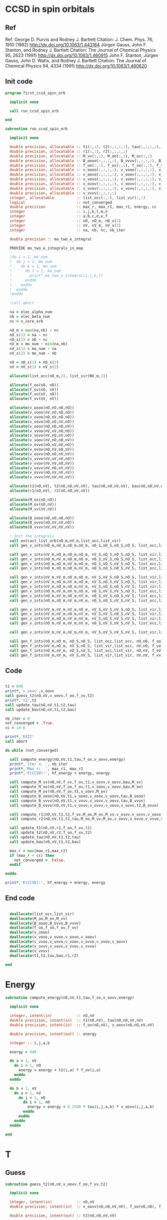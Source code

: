 * CCSD in spin orbitals
** Ref
Ref:
George D. Purvis and Rodney J. Bartlett
Citation: J. Chem. Phys. 76, 1910 (1982)
http://dx.doi.org/10.1063/1.443164
Jürgen Gauss, John F. Stanton, and Rodney J. Bartlett
Citation: The Journal of Chemical Physics 95, 2623 (1991)
http://dx.doi.org/10.1063/1.460915
John F. Stanton, Jürgen Gauss, John D. Watts, and Rodney J. Bartlett
Citation: The Journal of Chemical Physics 94, 4334 (1991)
http://dx.doi.org/10.1063/1.460620

** Init code
#+begin_src f90 :comments org :tangle first_ccsd_spin_orb.irp.f
program first_ccsd_spin_orb
  
  implicit none

  call run_ccsd_spin_orb
  
end
#+end_src

#+begin_src f90 :comments org :tangle first_ccsd_spin_orb.irp.f
subroutine run_ccsd_spin_orb

  implicit none

  double precision, allocatable :: t1(:,:), t2(:,:,:,:), tau(:,:,:,:), bau(:,:,:,:)
  double precision, allocatable :: r1(:,:), r2(:,:,:,:)
  double precision, allocatable :: M_vv(:,:), M_oo(:,:), M_ov(:,:)
  double precision, allocatable :: B_oooo(:,:,:,:), B_vvvv(:,:,:,:), B_ovvo(:,:,:,:)
  double precision, allocatable :: f_oo(:,:), f_ov(:,:), f_vo(:,:), f_vv(:,:)
  double precision, allocatable :: v_oooo(:,:,:,:), v_vooo(:,:,:,:), v_ovoo(:,:,:,:)
  double precision, allocatable :: v_oovo(:,:,:,:), v_ooov(:,:,:,:), v_vvoo(:,:,:,:) 
  double precision, allocatable :: v_vovo(:,:,:,:), v_voov(:,:,:,:), v_ovvo(:,:,:,:)
  double precision, allocatable :: v_ovov(:,:,:,:), v_oovv(:,:,:,:), v_vvvo(:,:,:,:)
  double precision, allocatable :: v_vvov(:,:,:,:), v_vovv(:,:,:,:), v_ovvv(:,:,:,:)
  double precision, allocatable :: v_vvvv(:,:,:,:)
  integer, allocatable          :: list_occ(:,:), list_vir(:,:)
  logical                       :: not_converged
  double precision              :: max_r, max_r1, max_r2, energy, cc
  integer                       :: i,j,k,l,m,n
  integer                       :: a,b,c,d,e,f
  integer                       :: nO, nO_m, nO_s(2)
  integer                       :: nV, nV_m, nV_s(2)
  integer                       :: na, nb, nc, nb_iter

  double precision :: mo_two_e_integral
  
  PROVIDE mo_two_e_integrals_in_map

  !do i = 1, mo_num
  !  do j = 1, mo_num
  !    do k = 1, mo_num
  !      do l = 1, mo_num
  !        print*,mo_two_e_integral(i,j,k,l)
  !      enddo
  !    enddo
  !  enddo
  !enddo

  !call abort
  
  na = elec_alpha_num
  nb = elec_beta_num
  nc = n_core_orb
  
  nO_m = max(na,nb) - nc
  nO_s(1) = na - nc
  nO_s(2) = nb - nc
  nV_m = mo_num - min(na,nb)
  nV_s(1) = mo_num - na
  nV_s(2) = mo_num - nb

  nO = nO_s(1) + nO_s(2)
  nV = nV_s(1) + nV_s(2)

  allocate(list_occ(nO_m,2), list_vir(NV_m,2))

  allocate(f_oo(nO, nO))
  allocate(f_ov(nO, nV))
  allocate(f_vo(nV, nO))
  allocate(f_vv(nV, nV))
  
  allocate(v_oooo(nO,nO,nO,nO))
  allocate(v_vooo(nV,nO,nO,nO))
  allocate(v_ovoo(nO,nV,nO,nO))
  allocate(v_oovo(nO,nO,nV,nO))
  allocate(v_ooov(nO,nO,nO,nV))
  allocate(v_vvoo(nV,nV,nO,nO))
  allocate(v_vovo(nV,nO,nV,nO))
  allocate(v_voov(nV,nO,nO,nV))
  allocate(v_ovvo(nO,nV,nV,nO))
  allocate(v_ovov(nO,nV,nO,nV))
  allocate(v_oovv(nO,nO,nV,nV))
  allocate(v_vvvo(nV,nV,nV,nO))
  allocate(v_vvov(nV,nV,nO,nV))
  allocate(v_vovv(nV,nO,nV,nV))
  allocate(v_ovvv(nO,nV,nV,nV))
  allocate(v_vvvv(nV,nV,nV,nV))

  allocate(t1(nO,nV), t2(nO,nO,nV,nV), tau(nO,nO,nV,nV), bau(nO,nO,nV,nV))
  allocate(r1(nO,nV), r2(nO,nO,nV,nV))

  allocate(M_oo(nO,nO))
  allocate(M_ov(nO,nV))
  allocate(M_vv(nV,nV))

  allocate(B_oooo(nO,nO,nO,nO))
  allocate(B_ovvo(nO,nV,nV,nO))
  allocate(B_vvvv(nV,nV,nV,nV))
  
  ! Init the integrals
  call extract_list_orb(nO_m,nV_m,list_occ,list_vir)
  call gen_v_ints(nO_m,nO_m,nO_m,nO_m, nO_S,nO_S,nO_S,nO_S, list_occ,list_occ,list_occ,list_occ, nO,nO,nO,nO, v_oooo)
  
  call gen_v_ints(nV_m,nO_m,nO_m,nO_m, nV_S,nO_S,nO_S,nO_S, list_vir,list_occ,list_occ,list_occ, nV,nO,nO,nO, v_vooo)
  call gen_v_ints(nO_m,nV_m,nO_m,nO_m, nO_S,nV_S,nO_S,nO_S, list_occ,list_vir,list_occ,list_occ, nO,nV,nO,nO, v_ovoo)
  call gen_v_ints(nO_m,nO_m,nV_m,nO_m, nO_S,nO_S,nV_S,nO_S, list_occ,list_occ,list_vir,list_occ, nO,nO,nV,nO, v_oovo)
  call gen_v_ints(nO_m,nO_m,nO_m,nV_m, nO_S,nO_S,nO_S,nV_S, list_occ,list_occ,list_occ,list_vir, nO,nO,nO,nV, v_ooov)
  
  call gen_v_ints(nV_m,nV_m,nO_m,nO_m, nV_S,nV_S,nO_S,nO_S, list_vir,list_vir,list_occ,list_occ, nV,nV,nO,nO, v_vvoo)
  call gen_v_ints(nV_m,nO_m,nV_m,nO_m, nV_S,nO_S,nV_S,nO_S, list_vir,list_occ,list_vir,list_occ, nV,nO,nV,nO, v_vovo)
  call gen_v_ints(nV_m,nO_m,nO_m,nV_m, nV_S,nO_S,nO_S,nV_S, list_vir,list_occ,list_occ,list_vir, nV,nO,nO,nV, v_voov)
  call gen_v_ints(nO_m,nV_m,nV_m,nO_m, nO_S,nV_S,nV_S,nO_S, list_occ,list_vir,list_vir,list_occ, nO,nV,nV,nO, v_ovvo)
  call gen_v_ints(nO_m,nV_m,nO_m,nV_m, nO_S,nV_S,nO_S,nV_S, list_occ,list_vir,list_occ,list_vir, nO,nV,nO,nV, v_ovov)
  call gen_v_ints(nO_m,nO_m,nV_m,nV_m, nO_S,nO_S,nV_S,nV_S, list_occ,list_occ,list_vir,list_vir, nO,nO,nV,nV, v_oovv)
  
  call gen_v_ints(nV_m,nV_m,nV_m,nO_m, nV_S,nV_S,nV_S,nO_S, list_vir,list_vir,list_vir,list_occ, nV,nV,nV,nO, v_vvvo)
  call gen_v_ints(nV_m,nV_m,nO_m,nV_m, nV_S,nV_S,nO_S,nV_S, list_vir,list_vir,list_occ,list_vir, nV,nV,nO,nV, v_vvov)
  call gen_v_ints(nV_m,nO_m,nV_m,nV_m, nV_S,nO_S,nV_S,nV_S, list_vir,list_occ,list_vir,list_vir, nV,nO,nV,nV, v_vovv)
  call gen_v_ints(nO_m,nV_m,nV_m,nV_m, nO_S,nV_S,nV_S,nV_S, list_occ,list_vir,list_vir,list_vir, nO,nV,nV,nV, v_ovvv)

  call gen_v_ints(nV_m,nV_m,nV_m,nV_m, nV_S,nV_S,nV_S,nV_S, list_vir,list_vir,list_vir,list_vir, nV,nV,nV,nV, v_vvvv)
  
  call gen_f_ints(nO_m,nO_m, nO_S,nO_S, list_occ,list_occ, nO,nO, f_oo)
  call gen_f_ints(nV_m,nO_m, nV_S,nO_S, list_vir,list_occ, nV,nO, f_vo)
  call gen_f_ints(nO_m,nV_m, nO_S,nV_S, list_occ,list_vir, nO,nV, f_oV)
  call gen_f_ints(nV_m,nV_m, nV_S,nV_S, list_vir,list_vir, nV,nV, f_vv)
  
#+end_src

** Code
#+begin_src f90 :comments org :tangle first_ccsd_spin_orb.irp.f

  t1 = 0d0
  print*,'v_oovv',v_oovv
  call guess_t2(nO,nV,v_oovv,f_oo,f_vv,t2)
  print*,'t2',t2
  call update_tau(nO,nV,t1,t2,tau)
  call update_bau(nO,nV,t1,t2,bau)

  nb_iter = 0
  not_converged = .True.
  cc = 1d-6

  print*,'EXIT'
  call abort
  
  do while (not_converged)

    call compute_energy(nO,nV,t1,tau,f_ov,v_oovv,energy)
    print*,'Iter n. ', nb_iter
    print*,'Max r:  ', max_r1, max_r2
    print*,'E(CCSD):', hf_energy + energy, energy

    call compute_M_vv(nO,nV,f_vv,f_ov,t1,v_ovvv,v_oovv,bau,M_vv)
    call compute_M_oo(nO,nV,f_oo,f_ov,t1,v_ooov,v_oovv,bau,M_oo)
    call compute_M_ov(nO,nV,f_ov,t1,v_oovv,M_ov)
    call compute_B_oooo(nO,nV,t1,v_oooo,v_ooov,v_oovv,tau,B_oooo)
    call compute_B_vvvv(nO,nV,t1,v_vvvv,v_vovv,v_oovv,tau,B_vvvv)
    call compute_B_ovvo(nO,nV,t1,v_ovvo,v_ovvv,v_oovo,v_oovv,t2,B_ovvo)
    
    call compute_r1(nO,nV,t1,t2,f_ov,M_oo,M_ov,M_vv,v_ovov,v_ovvv,v_oovo,r1,max_r1)
    call compute_r2(nO,nV,t1,t2,tau,M_oo,M_vv,M_ov,v_oovv,v_ovvo,v_vvvo,v_ovoo,B_oooo,B_ovvo,B_vvvv,r2,max_r2)

    call update_t1(nO,nV,r1,f_oo,f_vv,t1)
    call update_t2(nO,nV,r2,f_oo,f_vv,t2)
    call update_tau(nO,nV,t1,t2,tau)
    call update_bau(nO,nV,t1,t2,bau)

    max_r = max(max_r1,max_r2)
    if (max_r < cc) then
      not_converged = .False.
    endif
     
  enddo
  
  print*,'E(CCSD):', hf_energy + energy, energy

#+end_src

** End code
#+begin_src f90 :comments org :tangle first_ccsd_spin_orb.irp.f

  deallocate(list_occ,list_vir)
  deallocate(M_oo,M_ov,M_vv)
  deallocate(B_oooo,B_ovvo,B_vvvv)
  deallocate(f_oo,f_vo,f_ov,f_vv)
  deallocate(v_oooo)
  deallocate(v_vooo,v_ovoo,v_oovo,v_ooov)
  deallocate(v_vvoo,v_vovo,v_voov,v_ovvo,v_ovov,v_oovv)
  deallocate(v_ovvv,v_vovv,v_vvov,v_vvvo)
  deallocate(v_vvvv)
  deallocate(t1,t2,tau,bau,r1,r2)
  
end
#+end_src


* Energy
#+begin_src f90 :comments org :tangle first_ccsd_spin_orb.irp.f
subroutine compute_energy(nO,nV,t1,tau,f_ov,v_oovv,energy)

  implicit none

  integer, intent(in)           :: nO,nV
  double precision, intent(in)  :: t1(nO,nV), tau(nO,nO,nV,nV)
  double precision, intent(in)  :: f_ov(nO,nV), v_oovv(nO,nO,nV,nV)

  double precision, intent(out) :: energy

  integer :: i,j,a,b
  
  energy = 0d0

  do a = 1, nV
    do i = 1, nO
      energy = energy + t1(i,a) * f_ov(i,a)
    enddo
  enddo
  
  do b = 1, nV
    do a = 1, nV
      do j = 1, nO
        do i = 1, nO
          energy = energy + 0.25d0 * tau(i,j,a,b) * v_oovv(i,j,a,b)
        enddo
      enddo
    enddo
  enddo

end
#+end_src

* T
** Guess
#+begin_src f90 :comments org :tangle first_ccsd_spin_orb.irp.f
subroutine guess_t2(nO,nV,v_oovv,f_oo,f_vv,t2)

  implicit none

  integer, intent(in)           :: nO,nV
  double precision, intent(in)  :: v_oovv(nO,nO,nV,nV), f_oo(nO,nO), f_vv(nV,nV)
  
  double precision, intent(out) :: t2(nO,nO,nV,nV)

  integer                       :: i,j,a,b

  do b = 1, nV
    do a = 1, nV
      do j = 1, nO
        do i = 1, nO
          t2(i,j,a,b) = v_oovv(i,j,a,b) / (f_vv(a,a) + f_vv(b,b) - f_oo(i,i) - f_oo(j,j))
        enddo
      enddo
    enddo
  enddo
  
end
#+end_src

** Update
*** T1
#+begin_src f90 :comments org :tangle first_ccsd_spin_orb.irp.f
subroutine update_t1(nO,nV,r1,f_oo,f_vv,t1)

  implicit none

  integer, intent(in)             :: nO,nV
  double precision, intent(in)    :: r1(nO,nV), f_oo(nO,nO), f_vv(nV,nV)
  
  double precision, intent(inout) :: t1(nO,nV)

  integer                         :: i,a

  do a = 1, nV
    do i = 1, nO
      t1(i,a) = t1(i,a) - r1(i,a) / (f_vv(a,a) - f_oo(i,i))
    enddo
  enddo
  
end
#+end_src

*** T2
#+begin_src f90 :comments org :tangle first_ccsd_spin_orb.irp.f
subroutine update_t2(nO,nV,r2,f_oo,f_vv,t2)

  implicit none

  integer, intent(in)             :: nO,nV
  double precision, intent(in)    :: r2(nO,nO,nV,nV), f_oo(nO,nO), f_vv(nV,nV)
  
  double precision, intent(inout) :: t2(nO,nO,nV,nV)

  integer                         :: i,j,a,b

  do b = 1, nV
    do a = 1, nV
      do j = 1, nO
        do i = 1, nO
          t2(i,j,a,b) = t2(i,j,a,b) - r2(i,j,a,b) / (f_vv(a,a) + f_vv(b,b) - f_oo(i,i) - f_oo(j,j))
        enddo
      enddo
    enddo
  enddo
  
end
#+end_src

*** Tau
#+begin_src f90 :comments org :tangle first_ccsd_spin_orb.irp.f
subroutine update_tau(nO,nV,t1,t2,tau)

  implicit none

  integer, intent(in)           :: nO,nV
  double precision, intent(in)  :: t1(nO,nV), t2(nO,nO,nV,nV)
  
  double precision, intent(out) :: tau(nO,nO,nV,nV)

  integer                       :: i,j,a,b

  do b = 1, nV
    do a = 1, nV
      do j = 1, nO
        do i = 1, nO
          tau(i,j,a,b) = t2(i,j,a,b) + t1(i,a) * t1(j,b) - t1(i,b) * t1(j,a)
        enddo
      enddo
    enddo
  enddo
  
end
#+end_src

*** Bau
#+begin_src f90 :comments org :tangle first_ccsd_spin_orb.irp.f
subroutine update_bau(nO,nV,t1,t2,bau)

  implicit none

  integer, intent(in)           :: nO,nV
  double precision, intent(in)  :: t1(nO,nV), t2(nO,nO,nV,nV)
  
  double precision, intent(out) :: bau(nO,nO,nV,nV)

  integer                       :: i,j,a,b

  do b = 1, nV
    do a = 1, nV
      do j = 1, nO
        do i = 1, nO
          bau(i,j,a,b) = t2(i,j,a,b) + 0.5d0 * (t1(i,a) * t1(j,b) - t1(i,b) * t1(j,a))
        enddo
      enddo
    enddo
  enddo
  
end
#+end_src

* R
** R1
#+begin_src f90 :comments org :tangle first_ccsd_spin_orb.irp.f
subroutine compute_r1(nO,nV,t1,t2,f_ov,M_oo,M_ov,M_vv,v_ovov,v_ovvv,v_oovo,r1,max_r1)

  implicit none

  integer, intent(in)           :: nO,nV
  
  double precision, intent(in)  :: t1(nO,nV), t2(nO,nO,nV,nV)
  double precision, intent(in)  :: f_ov(nO,nV), M_oo(nO,nO), M_ov(nO,nV), M_vv(nV,nV)
  double precision, intent(in)  :: v_ovov(nO,nV,nO,nV), v_ovvv(nO,nV,nV,nV), v_oovo(nO,nO,nV,nO)

  double precision, intent(out) :: r1(nO,nV), max_r1
  
  integer :: i,m,n
  integer :: a,e,f

  r1 = 0d0
  
  do a = 1, nV
    do i = 1, nO

      r1(i,a) = r1(i,a) + f_ov(i,a)

      do e = 1, nV
        r1(i,a) = r1(i,a) + t1(i,e) * M_vv(a,e)
      enddo

      do m = 1, nO
        r1(i,a) = r1(i,a) - t1(m,a) * M_oo(m,i)
      enddo

      do e = 1, nV
        do m = 1, nO
          r1(i,a) = r1(i,a) + t2(i,m,a,e) * M_ov(m,e)
        enddo
      enddo

      do f = 1, nV
        do n = 1, nO
          r1(i,a) = r1(i,a) - t1(n,f) * v_ovov(n,a,i,f)
        enddo
      enddo

      do f = 1, nV
        do e = 1, nV
          do m = 1, nO
            r1(i,a) = r1(i,a) - 0.5d0 * t2(i,m,e,f) * v_ovvv(m,a,e,f)
          enddo
        enddo
      enddo

      do e = 1, nV
        do n = 1, nO
          do m = 1, nO
            r1(i,a) = r1(i,a) - 0.5d0 * t2(m,n,a,e) * v_oovo(n,m,e,i)
          enddo
        enddo
      enddo
       
    enddo
  enddo

  ! Max element
  max_r1 = 0d0
  do a = 1, nV
    do i = 1, nO
      if (dabs(r1(i,a)) > max_r1) then
        max_r1 = dabs(r1(i,a))
      endif
    enddo
  enddo
  
end
#+end_src

** R2
#+begin_src f90 :comments org :tangle first_ccsd_spin_orb.irp.f
subroutine compute_r2(nO,nV,t1,t2,tau,M_oo,M_vv,M_ov,v_oovv,v_ovvo,v_vvvo,v_ovoo,B_oooo,B_ovvo,B_vvvv,r2,max_r2)

  implicit none

  integer, intent(in)           :: nO,nV
  double precision, intent(in)  :: t1(nO,nV), t2(nO,nO,nV,nV), tau(nO,nO,nV,nV)
  double precision, intent(in)  :: M_oo(nO,nO), M_vv(nV,nV), M_ov(nO,nV)
  double precision, intent(in)  :: v_oovv(nO,nO,nV,nV), v_ovvo(nO,nV,nV,nO)
  double precision, intent(in)  :: v_vvvo(nV,nV,nV,nO), v_ovoo(nO,nV,nO,nO)
  double precision, intent(in)  :: B_oooo(nO,nO,nO,nO), B_ovvo(nO,nV,nV,nO), B_vvvv(nV,nV,nV,nV)

  double precision, intent(out) :: r2(nO,nO,nV,nV), max_r2
  
  double precision, allocatable  :: tmp_M_vv(:,:), tmp_M_oo(:,:)
  
  integer                       :: i,j,m,n
  integer                       :: a,b,e,f

  allocate(tmp_M_vv(nV,nV), tmp_M_oo(nO,nO))

  ! Other intermediates
  tmp_M_vv = 0d0
  do e = 1, nV
    do b = 1, nV
      tmp_M_vv(b,e) = M_vv(b,e)
      do m = 1, nO
         tmp_M_vv(b,e) = tmp_M_vv(b,e) - 0.5d0 * t1(b,m) * M_ov(m,e)
      enddo
    enddo
  enddo

  tmp_M_oo = 0d0 
  do j = 1, nO
    do m = 1, nO
      tmp_M_oo(m,j) = M_oo(m,j)
      do e = 1, nV
        tmp_M_oo(m,j) = tmp_M_oo(m,j) + 0.5d0 * t1(j,e) * M_ov(m,e)
      enddo
    enddo
  enddo
          
  r2 = 0d0
  
  do b = 1, nV
    do a = 1, nV
      do j = 1, nO
        do i = 1, nO

          r2(i,j,a,b) = r2(i,j,a,b) + v_oovv(i,j,a,b)

          do e = 1, nV
            r2(i,j,a,b) = r2(i,j,a,b) + t2(i,j,a,e) * tmp_M_vv(b,e) &
                                      - t2(i,j,b,e) * tmp_M_vv(a,e) ! -P(ab)
          enddo

          do m = 1, nO
            r2(i,j,a,b) = r2(i,j,a,b) - t2(i,m,a,b) * tmp_M_oo(m,j) &
                                      + t2(j,m,a,b) * tmp_M_oo(m,i) ! -P(ij)
          enddo

          do n = 1, nO
            do m = 1, nO
              r2(i,j,a,b) = r2(i,j,a,b) + 0.5d0 * tau(m,n,a,b) * B_oooo(m,n,i,j)
            enddo
          enddo

          do f = 1, nV
            do e = 1, nV
              r2(i,j,a,b) = r2(i,j,a,b) + 0.5d0 * tau(i,j,e,f) * B_vvvv(a,b,e,f)
            enddo
          enddo

          do e = 1, nV
            do m = 1, nO
              r2(i,j,a,b) = r2(i,j,a,b) + t2(i,m,a,e) * B_ovvo(m,b,e,j) &
                                        - t2(j,m,a,e) * B_ovvo(m,b,e,i) & ! -P(ij)
                                        - t2(i,m,b,e) * B_ovvo(m,a,e,j) & ! -P(ab)
                                        + t2(j,m,b,e) * B_ovvo(m,a,e,i)   ! +P(ij)P(ab)
            enddo
          enddo

          do e = 1, nV
            do m = 1, nO
              r2(i,j,a,b) = r2(i,j,a,b) - t1(i,e) * t1(m,a) * v_ovvo(m,b,e,j) &
                                        + t1(j,e) * t1(m,a) * v_ovvo(m,b,e,i) & ! -P(ij)
                                        + t1(i,e) * t1(m,b) * v_ovvo(m,a,e,j) & ! -P(ab)
                                        - t1(j,e) * t1(m,b) * v_ovvo(m,a,e,i)   ! +P(ij)P(ab)
            enddo
          enddo

          do e = 1, nV
            r2(i,j,a,b) = r2(i,j,a,b) + t1(i,e) * v_vvvo(a,b,e,j) &
                                      - t1(j,e) * v_vvvo(a,b,e,i) ! -P(ij)
          enddo

          do m = 1, nO
            r2(i,j,a,b) = r2(i,j,a,b) - t1(m,a) * v_ovoo(m,b,i,j) &
                                      + t1(m,b) * v_ovoo(m,a,i,j) ! - P(ab)
          enddo
           
        enddo
      enddo
    enddo
  enddo

  ! Max element
  max_r2 = 0d0
  do b = 1, nV
    do a = 1, nV
      do j = 1, nO
        do i = 1, nO
          if (dabs(r2(i,j,a,b)) > max_r2) then
            max_r2 = dabs(r2(i,j,a,b))
          endif
        enddo
      enddo
    enddo
  enddo

  deallocate(tmp_M_vv,tmp_M_oo)

end
#+end_src

* Intermediates
** M_vv
#+begin_src f90 :comments org :tangle first_ccsd_spin_orb.irp.f
subroutine compute_M_vv(nO,nV,f_vv,f_ov,t1,v_ovvv,v_oovv,bau,M_vv)

  implicit none

  integer, intent(in)           :: nO, nV
  double precision, intent(in)  :: f_vv(nV,nV), f_ov(nO,nV), t1(nO,nV)
  double precision, intent(in)  :: v_ovvv(nO,nV,nV,nV), v_oovv(nO,nO,nV,nV), bau(nO,nO,nV,nV)
  
  double precision, intent(out) :: M_vv(nV,nV)
  
  integer :: a,e,f
  integer :: m,n

  M_vv = 0d0
  
  do e = 1, nV
    do a = 1, nV
       
      if (a /= e) then
        M_vv(a,e) = M_vv(a,e) + f_vv(a,e)
      endif

      do m = 1, nO
        M_vv(a,e) = M_vv(a,e) - 0.5d0 * f_ov(m,e) * t1(m,a)
      enddo

      do f = 1, nV
        do m = 1, nO
          M_vv(a,e) = M_vv(a,e) + t1(m,f) * v_ovvv(m,a,f,e)
        enddo
      enddo

      do f = 1, nV
        do n = 1, nO
          do m = 1, nO
            M_vv(a,e) = M_vv(a,e) - 0.5d0 * bau(m,n,a,f) * v_oovv(m,n,e,f)
          enddo
        enddo
      enddo
      
    enddo
  enddo

end
#+end_src

** M_oo
#+begin_src f90 :comments org :tangle first_ccsd_spin_orb.irp.f
subroutine compute_M_oo(nO,nV,f_oo,f_ov,t1,v_ooov,v_oovv,bau,M_oo)

  implicit none

  integer, intent(in)           :: nO, nV
  double precision, intent(in)  :: f_oo(nO,nO), f_ov(nO,nV), t1(nO,nV)
  double precision, intent(in)  :: v_ooov(nO,nO,nO,nV), v_oovv(nO,nO,nV,nV), bau(nO,nO,nV,nV)
  
  double precision, intent(out) :: M_oo(nO,nO)
  
  integer :: e,f
  integer :: m,n,i

  M_oo = 0d0
  
  do i = 1, nO
    do m = 1, nO
       
      if (m /= i) then
        M_oo(m,i) = M_oo(m,i) + f_oo(m,i)
      endif

      do e = 1, nV
        M_oo(m,i) = M_oo(m,i) + 0.5d0 * t1(i,e) * f_ov(m,e)
      enddo

      do e = 1, nV
        do n = 1, nO
          M_oo(m,i) = M_oo(m,i) + t1(n,e) * v_ooov(m,n,i,e)
        enddo
      enddo

      do f = 1, nV
        do e = 1, nO
          do n = 1, nO
            M_oo(m,i) = M_oo(m,i) + 0.5d0 * bau(i,n,e,f) * v_oovv(m,n,e,f)
          enddo
        enddo
      enddo
      
    enddo
  enddo

end
#+end_src

** M_ov
#+begin_src f90 :comments org :tangle first_ccsd_spin_orb.irp.f
subroutine compute_M_ov(nO,nV,f_ov,t1,v_oovv,M_ov)

  implicit none

  integer, intent(in)           :: nO, nV
  double precision, intent(in)  :: f_ov(nO,nV), t1(nO,nV)
  double precision, intent(in)  :: v_oovv(nO,nO,nV,nV)
  
  double precision, intent(out) :: M_ov(nO,nV)
  
  integer :: e,f
  integer :: m,n

  M_ov = 0d0
  
  do e = 1, nO
    do m = 1, nO

       M_ov(m,e) = M_ov(m,e) + f_ov(m,e)

       do f = 1, nV
         do n = 1, nO
            M_ov(m,e) = M_ov(m,e) + t1(n,f) * v_oovv(m,n,e,f)
         enddo
       enddo
       
    enddo
  enddo

end
#+end_src

** B_oooo
#+begin_src f90 :comments org :tangle first_ccsd_spin_orb.irp.f
subroutine compute_B_oooo(nO,nV,t1,v_oooo,v_ooov,v_oovv,tau,B_oooo)

  implicit none

  integer, intent(in)           :: nO,nV
  double precision, intent(in)  :: t1(nO,nV)
  double precision, intent(in)  :: v_oooo(nO,nO,nO,nO), v_ooov(nO,nO,nO,nV)
  double precision, intent(in)  :: v_oovv(nO,nO,nV,nV), tau(nO,nO,nV,nV)
  
  double precision, intent(out) :: B_oooo(nO,nO,nO,nO)
  
  integer :: i,j,n,m
  integer :: e,f

  B_oooo = 0d0
  
  do j = 1, nO
    do i = 1, nO
      do n = 1, nO
        do m = 1, nO

          B_oooo(m,n,i,j) = B_oooo(m,n,i,j) + v_oooo(m,n,i,j)

          do e = 1, nV
            B_oooo(m,n,i,j) = B_oooo(m,n,i,j) + t1(j,e) * v_ooov(m,n,i,e) &
                                              - t1(i,e) * v_ooov(m,n,j,e) ! P_ij
          enddo

          do f = 1, nV
            do e = 1, nV
              B_oooo(m,n,i,j) = B_oooo(m,n,i,j) + 0.25d0 * tau(i,j,e,f) * v_oovv(m,n,e,f)
            enddo
          enddo

        enddo
      enddo
    enddo
  enddo
  
end
#+end_src

** B_vvvv
#+begin_src f90 :comments org :tangle first_ccsd_spin_orb.irp.f
subroutine compute_B_vvvv(nO,nV,t1,v_vvvv,v_vovv,v_oovv,tau,B_vvvv)

  implicit none

  integer, intent(in)           :: nO,nV
  double precision, intent(in)  :: t1(nO,nV)
  double precision, intent(in)  :: v_vvvv(nV,nV,nV,nV), v_vovv(nV,nO,nV,nV)
  double precision, intent(in)  :: v_oovv(nO,nO,nV,nV), tau(nO,nO,nV,nV)
  
  double precision, intent(out) :: B_vvvv(nV,nV,nV,nV)
  
  integer :: m,n
  integer :: a,b,e,f

  B_vvvv = 0d0
  
  do f = 1, nV
    do e = 1, nV
      do b = 1, nV
        do a = 1, nV

          B_vvvv(a,b,e,f) = B_vvvv(a,b,e,f) + v_vvvv(a,b,e,f)

          do m = 1, nO
            B_vvvv(a,b,e,f) = B_vvvv(a,b,e,f) - t1(m,b) * v_vovv(a,m,e,f) &
                                              + t1(m,a) * v_vovv(a,m,e,f) ! P_ab
          enddo

          do n = 1, nO
            do m = 1, nO
              B_vvvv(a,b,e,f) = B_vvvv(a,b,e,f) + 0.25d0 * tau(m,n,a,b) * v_oovv(m,n,e,f)
            enddo
          enddo

        enddo
      enddo
    enddo
  enddo
  
end
#+end_src

** B_ovvo
#+begin_src f90 :comments org :tangle first_ccsd_spin_orb.irp.f
subroutine compute_B_ovvo(nO,nV,t1,v_ovvo,v_ovvv,v_oovo,v_oovv,t2,B_ovvo)

  implicit none

  integer, intent(in)           :: nO,nV
  double precision, intent(in)  :: t1(nO,nV), t2(nO,nO,nV,nV)
  double precision, intent(in)  :: v_ovvo(nO,nV,nV,nO), v_ovvv(nO,nV,nV,nV)
  double precision, intent(in)  :: v_oovo(nO,nO,nV,nO), v_oovv(nO,nO,nV,nV)
  
  double precision, intent(out) :: B_ovvo(nO,nV,nV,nO)
  
  integer :: m,n,j
  integer :: b,e,f

  B_ovvo = 0d0
  
  do j = 1, nO
    do e = 1, nV
      do b = 1, nV
        do m = 1, nO

          B_ovvo(m,b,e,j) = B_ovvo(m,b,e,j) + v_ovvo(m,b,e,j)

          do f = 1, nV
            B_ovvo(m,b,e,j) = B_ovvo(m,b,e,j) + t1(j,f) * v_ovvv(m,b,e,f)
          enddo

          do n = 1, nO
            B_ovvo(m,b,e,j) = B_ovvo(m,b,e,j) - t1(n,b) * v_oovo(m,n,e,j)
          enddo

          do f = 1, nV
            do n = 1, nO
              B_ovvo(m,b,e,j) = B_ovvo(m,b,e,j) &
              - (0.5d0 * t2(j,n,f,b) + t1(j,f) * t1(n,b)) * v_oovv(m,n,e,f)
            enddo
          enddo

        enddo
      enddo
    enddo
  enddo
  
end
#+end_src

* List of orbitals
#+begin_src f90 :comments org :tangle first_ccsd_spin_orb.irp.f
subroutine extract_list_orb(nO_m,nV_m,list_occ,list_vir)

  implicit none
  
  integer, intent(in)  :: nO_m, nV_m
  
  integer, intent(out) :: list_occ(nO_m,2), list_vir(nV_m,2)

  integer :: res(N_int,2)
  integer :: i, si, idx_o, idx_v
  logical :: ok

  list_occ = 0
  list_vir = 0

  ! List of occ/vir alpha/beta 
  do si = 1, 2
    idx_o = 1
    idx_v = 1
    do i = n_core_orb+1, mo_num
      call apply_hole(psi_det(:,:,1), si, i, res, ok, N_int)
      if (ok) then
        list_occ(idx_o,si) = i
      else
        list_vir(idx_v,si) = i
      endif
    enddo
  enddo
  
end
#+end_src

* Integrals
** idx shift
#+begin_src f90 :comments org :tangle first_ccsd_spin_orb.irp.f
subroutine shift_idx(s,n_S,shift)

  implicit none

  integer, intent(in)  :: s, n_S(2)
  integer, intent(out) :: shift

  if (s == 1) then
    shift = 0
  else
    shift = n_S(1)
  endif
  
end
#+end_src

** F
#+begin_src f90 :comments org :tangle first_ccsd_spin_orb.irp.f
subroutine gen_f_ints(n1,n2, n1_S,n2_S, list1,list2, dim1,dim2, f)

  implicit none

  integer, intent(in)           :: n1,n2, n1_S(2), n2_S(2)
  integer, intent(in)           :: list1(n1,2), list2(n2,2)
  integer, intent(in)           :: dim1, dim2
  double precision, intent(out) :: f(dim1, dim2)

  integer                       :: i,j, idx_i,idx_j,i_shift,j_shift
  integer                       :: tmp_i,tmp_j
  integer                       :: si,sj,s

  do sj = 1, 2
    call shift_idx(sj,n2_S,j_shift)
    do si = 1, 2
      call shift_idx(si,n1_S,i_shift)
      
      s = si + sj
      
      do tmp_j = 1, n2_S(sj)
        j = list2(tmp_j,sj)
        idx_j = tmp_j + j_shift
        do tmp_i = 1, n1_S(si)   
          i = list1(tmp_i,si)
          idx_i = tmp_i + i_shift

          if (s == 0 .or. s == 4) then
             f(idx_i,idx_j) = fock_matrix_mo(i,j)
          else
             f(idx_i,idx_j) = 0d0
          endif

        enddo
      enddo
      
    enddo
  enddo


end
#+end_src

** V
#+begin_src f90 :comments org :tangle first_ccsd_spin_orb.irp.f
subroutine gen_v_ints(n1,n2,n3,n4, n1_S,n2_S,n3_S,n4_S, list1,list2,list3,list4, dim1,dim2,dim3,dim4, v)

  implicit none

  integer, intent(in)           :: n1,n2,n3,n4,n1_S(2),n2_S(2),n3_S(2),n4_S(2)
  integer, intent(in)           :: list1(n1,2), list2(n2,2), list3(n3,2), list4(n4,2)
  integer, intent(in)           :: dim1, dim2, dim3, dim4
  double precision, intent(out) :: v(dim1,dim2,dim3,dim4)

  double precision              :: mo_two_e_integral
  integer                       :: i,j,k,l,idx_i,idx_j,idx_k,idx_l
  integer                       :: i_shift,j_shift,k_shift,l_shift
  integer                       :: tmp_i,tmp_j,tmp_k,tmp_l
  integer                       :: si,sj,sk,sl,s

  do sl = 1, 2
    call shift_idx(sl,n4_S,l_shift)
    do sk = 1, 2
      call shift_idx(sk,n3_S,k_shift)
      do sj = 1, 2
        call shift_idx(sj,n2_S,j_shift)
        do si = 1, 2
          call shift_idx(si,n1_S,i_shift)
    
          s = si+sj+sk+sl
           
          do tmp_l = 1, n4_S(sl)
            l = list4(tmp_l,sl)
            idx_l = tmp_l + l_shift
            do tmp_k = 1, n3_S(sk)
              k = list3(tmp_k,sk)
              idx_k = tmp_k + k_shift
              do tmp_j = 1, n2_S(sj)
                j = list2(tmp_j,sj)
                idx_j = tmp_j + j_shift
                do tmp_i = 1, n1_S(si)  
                  i = list1(tmp_i,si)
                  idx_i = tmp_i + i_shift
          
                  if (s == 4 .or. s == 8) then
                     v(idx_i,idx_j,idx_k,idx_l) = mo_two_e_integral(i,j,k,l) - mo_two_e_integral(i,j,l,k)
                  elseif (si == sk .and. sj == sl) then
                     v(idx_i,idx_j,idx_k,idx_l) = mo_two_e_integral(i,j,k,l)
                  elseif (si == sl .and. sj == sk) then
                     v(idx_i,idx_j,idx_k,idx_l) = - mo_two_e_integral(i,j,l,k)
                  else
                     v(idx_i,idx_j,idx_k,idx_l) = 0d0
                  endif

                enddo
              enddo
            enddo
          enddo
          
        enddo
      enddo
    enddo
  enddo
  
end
#+end_src

